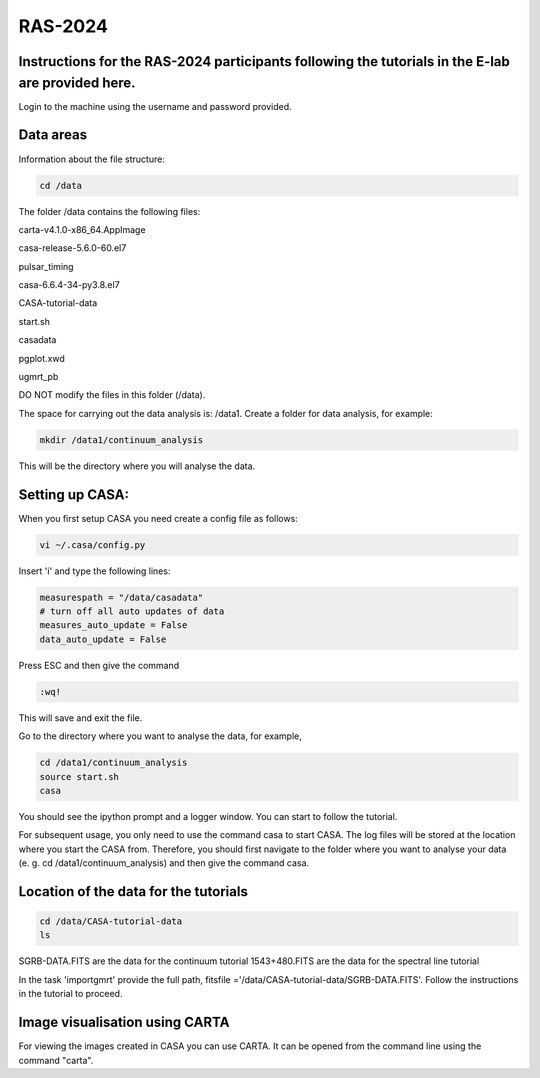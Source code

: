 RAS-2024
==============
Instructions for the RAS-2024 participants following the tutorials in the E-lab are provided here.
---------------------

Login to the machine using the username and password provided.

Data areas
---------------------
Information about the file structure:

.. code-block:: 
   
   cd /data
   
The folder /data contains the following files:

carta-v4.1.0-x86_64.AppImage 

casa-release-5.6.0-60.el7  

pulsar_timing

casa-6.6.4-34-py3.8.el7       

CASA-tutorial-data     

start.sh

casadata              

pgplot.xwd         

ugmrt_pb

DO NOT modify the files in this folder (/data).

The space for carrying out the data analysis is: /data1. 
Create a folder for data analysis, for example:

.. code-block::

   mkdir /data1/continuum_analysis

This will be the directory where you will analyse the data.


Setting up CASA:
-----------------
When you first setup CASA you need create a config file as follows:

.. code-block::

   vi ~/.casa/config.py

Insert 'i' and type the following lines:

.. code-block::

   measurespath = "/data/casadata"
   # turn off all auto updates of data
   measures_auto_update = False
   data_auto_update = False


Press ESC and then give the command 

.. code-block::

   :wq! 

This will save and exit the file.

Go to the directory where you want to analyse the data, for example, 

.. code-block::

   cd /data1/continuum_analysis
   source start.sh        
   casa

You should see the ipython prompt and a logger window. 
You can start to follow the tutorial.

For subsequent usage, you only need to use the command casa to start CASA. The log files 
will be stored at the location where you start the CASA from. Therefore,
you should first navigate to the folder where you want to analyse your data (e. g. cd /data1/continuum_analysis) 
and then give the command casa.

Location of the data for the tutorials
-----------------

.. code-block::

   cd /data/CASA-tutorial-data
   ls

SGRB-DATA.FITS are the data for the continuum tutorial
1543+480.FITS are the data for the spectral line tutorial

In the task 'importgmrt' provide the full
path, fitsfile ='/data/CASA-tutorial-data/SGRB-DATA.FITS'.
Follow the instructions in the tutorial to proceed.

Image visualisation using CARTA
------------------

For viewing the images created in CASA you can use
CARTA. It can be opened from the command line using
the command "carta".
